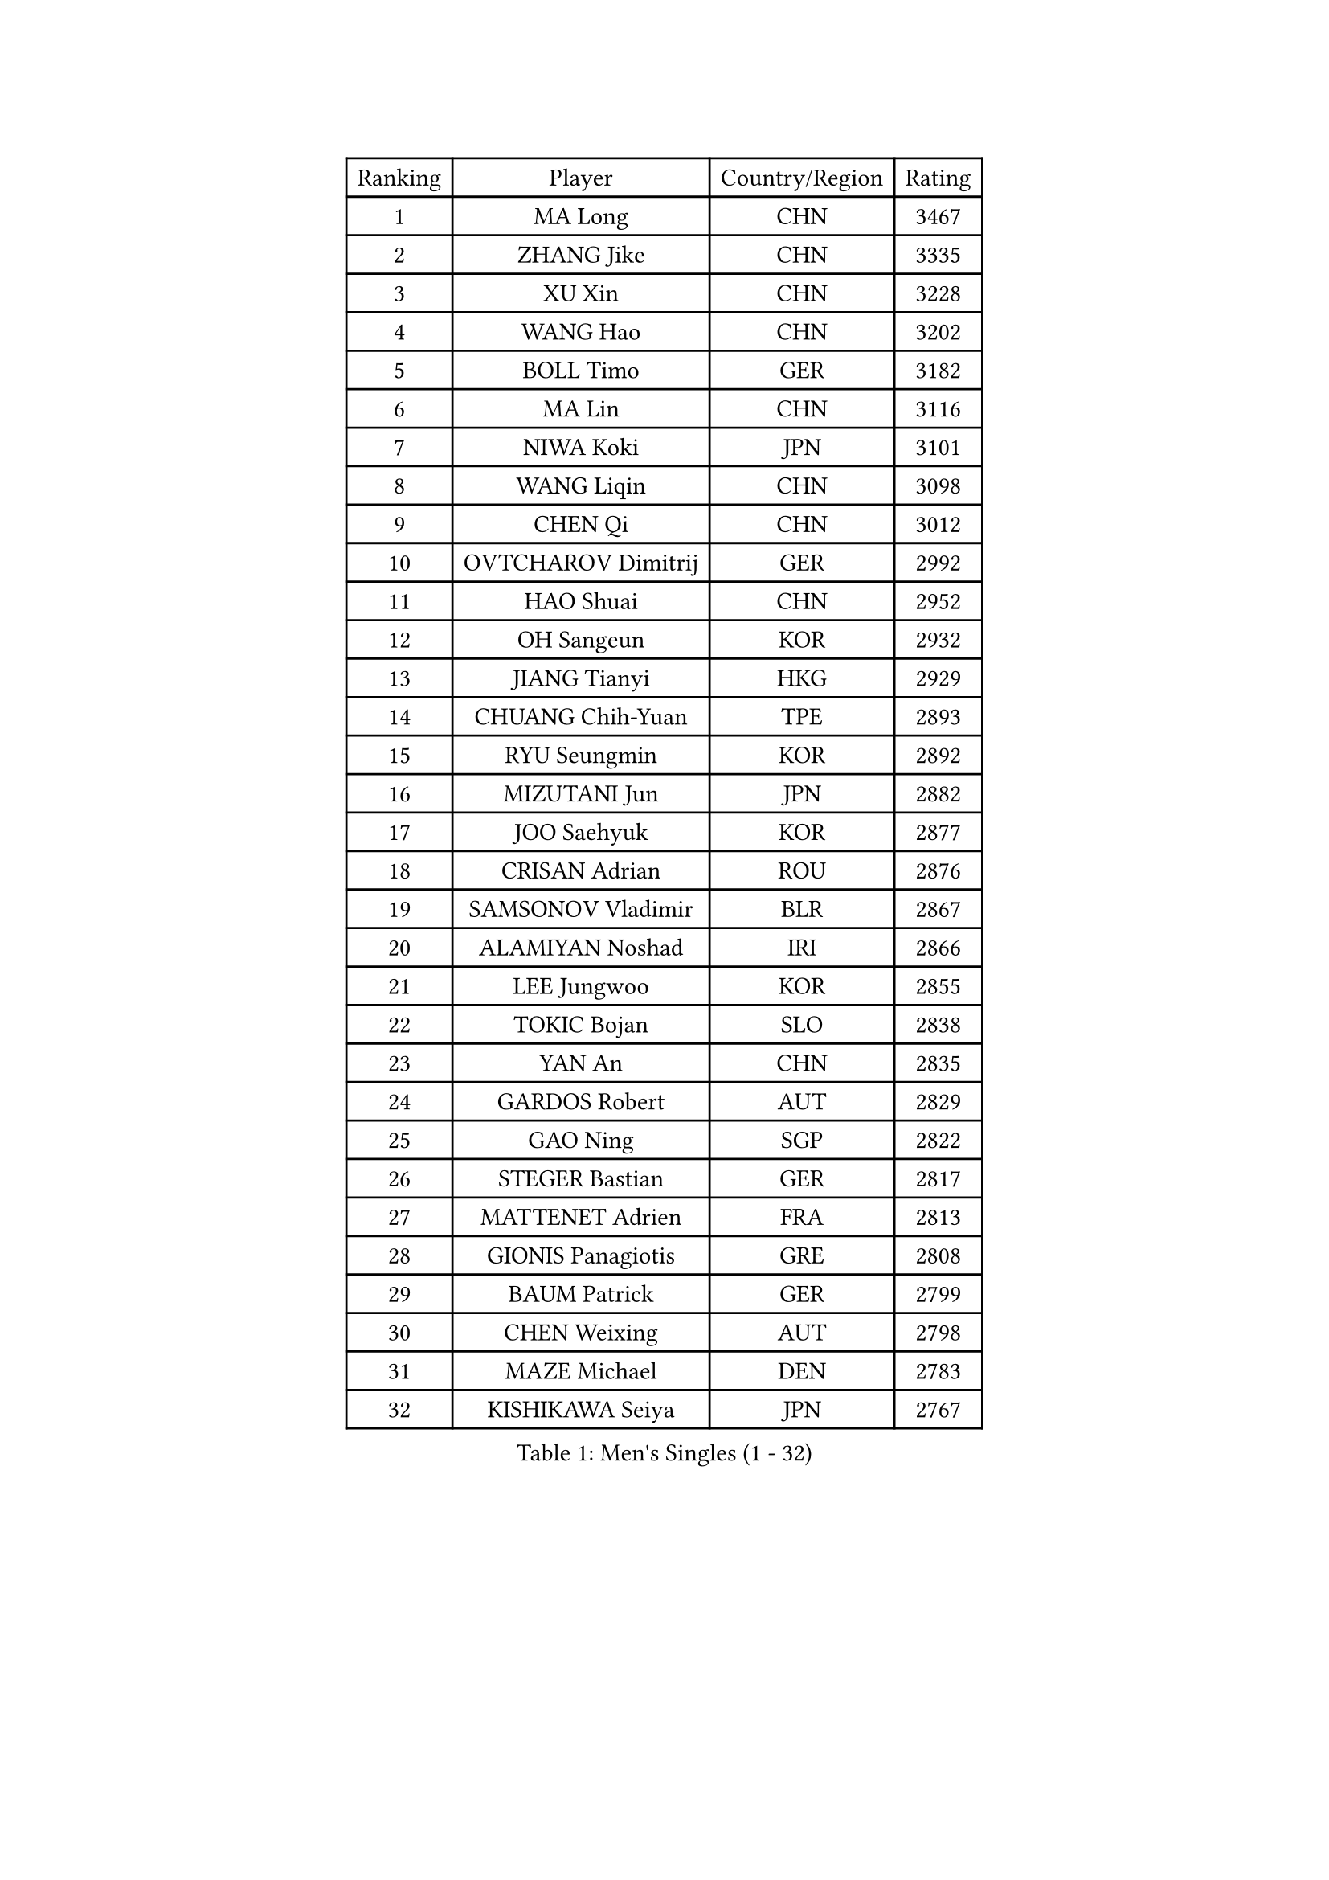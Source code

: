 
#set text(font: ("Courier New", "NSimSun"))
#figure(
  caption: "Men's Singles (1 - 32)",
    table(
      columns: 4,
      [Ranking], [Player], [Country/Region], [Rating],
      [1], [MA Long], [CHN], [3467],
      [2], [ZHANG Jike], [CHN], [3335],
      [3], [XU Xin], [CHN], [3228],
      [4], [WANG Hao], [CHN], [3202],
      [5], [BOLL Timo], [GER], [3182],
      [6], [MA Lin], [CHN], [3116],
      [7], [NIWA Koki], [JPN], [3101],
      [8], [WANG Liqin], [CHN], [3098],
      [9], [CHEN Qi], [CHN], [3012],
      [10], [OVTCHAROV Dimitrij], [GER], [2992],
      [11], [HAO Shuai], [CHN], [2952],
      [12], [OH Sangeun], [KOR], [2932],
      [13], [JIANG Tianyi], [HKG], [2929],
      [14], [CHUANG Chih-Yuan], [TPE], [2893],
      [15], [RYU Seungmin], [KOR], [2892],
      [16], [MIZUTANI Jun], [JPN], [2882],
      [17], [JOO Saehyuk], [KOR], [2877],
      [18], [CRISAN Adrian], [ROU], [2876],
      [19], [SAMSONOV Vladimir], [BLR], [2867],
      [20], [ALAMIYAN Noshad], [IRI], [2866],
      [21], [LEE Jungwoo], [KOR], [2855],
      [22], [TOKIC Bojan], [SLO], [2838],
      [23], [YAN An], [CHN], [2835],
      [24], [GARDOS Robert], [AUT], [2829],
      [25], [GAO Ning], [SGP], [2822],
      [26], [STEGER Bastian], [GER], [2817],
      [27], [MATTENET Adrien], [FRA], [2813],
      [28], [GIONIS Panagiotis], [GRE], [2808],
      [29], [BAUM Patrick], [GER], [2799],
      [30], [CHEN Weixing], [AUT], [2798],
      [31], [MAZE Michael], [DEN], [2783],
      [32], [KISHIKAWA Seiya], [JPN], [2767],
    )
  )#pagebreak()

#set text(font: ("Courier New", "NSimSun"))
#figure(
  caption: "Men's Singles (33 - 64)",
    table(
      columns: 4,
      [Ranking], [Player], [Country/Region], [Rating],
      [33], [LEE Sang Su], [KOR], [2751],
      [34], [LUNDQVIST Jens], [SWE], [2738],
      [35], [KARAKASEVIC Aleksandar], [SRB], [2730],
      [36], [LIN Gaoyuan], [CHN], [2730],
      [37], [ZHAN Jian], [SGP], [2721],
      [38], [LIN Ju], [DOM], [2717],
      [39], [SKACHKOV Kirill], [RUS], [2715],
      [40], [JANG Song Man], [PRK], [2712],
      [41], [LIVENTSOV Alexey], [RUS], [2707],
      [42], [YOSHIMURA Maharu], [JPN], [2703],
      [43], [LEUNG Chu Yan], [HKG], [2694],
      [44], [FREITAS Marcos], [POR], [2693],
      [45], [YOSHIDA Kaii], [JPN], [2693],
      [46], [APOLONIA Tiago], [POR], [2692],
      [47], [MATSUDAIRA Kenji], [JPN], [2683],
      [48], [HABESOHN Daniel], [AUT], [2672],
      [49], [#text(gray, "KO Lai Chak")], [HKG], [2668],
      [50], [CHTCHETININE Evgueni], [BLR], [2666],
      [51], [KIM Minseok], [KOR], [2663],
      [52], [MATSUDAIRA Kenta], [JPN], [2656],
      [53], [MONTEIRO Joao], [POR], [2656],
      [54], [CHO Eonrae], [KOR], [2652],
      [55], [KIM Hyok Bong], [PRK], [2646],
      [56], [WANG Eugene], [CAN], [2645],
      [57], [ACHANTA Sharath Kamal], [IND], [2643],
      [58], [PATTANTYUS Adam], [HUN], [2639],
      [59], [SUSS Christian], [GER], [2638],
      [60], [GERELL Par], [SWE], [2637],
      [61], [FRANZISKA Patrick], [GER], [2634],
      [62], [TAKAKIWA Taku], [JPN], [2634],
      [63], [JEONG Sangeun], [KOR], [2628],
      [64], [VANG Bora], [TUR], [2626],
    )
  )#pagebreak()

#set text(font: ("Courier New", "NSimSun"))
#figure(
  caption: "Men's Singles (65 - 96)",
    table(
      columns: 4,
      [Ranking], [Player], [Country/Region], [Rating],
      [65], [JEOUNG Youngsik], [KOR], [2615],
      [66], [#text(gray, "RUBTSOV Igor")], [RUS], [2614],
      [67], [BOBOCICA Mihai], [ITA], [2612],
      [68], [LEBESSON Emmanuel], [FRA], [2610],
      [69], [HOU Yingchao], [CHN], [2610],
      [70], [SCHLAGER Werner], [AUT], [2602],
      [71], [SEO Hyundeok], [KOR], [2601],
      [72], [SMIRNOV Alexey], [RUS], [2601],
      [73], [CHAN Kazuhiro], [JPN], [2598],
      [74], [SAIVE Jean-Michel], [BEL], [2596],
      [75], [SAHA Subhajit], [IND], [2593],
      [76], [TANG Peng], [HKG], [2591],
      [77], [CHEN Feng], [SGP], [2589],
      [78], [FILUS Ruwen], [GER], [2589],
      [79], [MATSUMOTO Cazuo], [BRA], [2589],
      [80], [PITCHFORD Liam], [ENG], [2583],
      [81], [AGUIRRE Marcelo], [PAR], [2582],
      [82], [YIN Hang], [CHN], [2577],
      [83], [HE Zhiwen], [ESP], [2576],
      [84], [PEREIRA Andy], [CUB], [2575],
      [85], [TAN Ruiwu], [CRO], [2572],
      [86], [GACINA Andrej], [CRO], [2572],
      [87], [DRINKHALL Paul], [ENG], [2570],
      [88], [CHEN Chien-An], [TPE], [2568],
      [89], [HENZELL William], [AUS], [2567],
      [90], [WONG Chun Ting], [HKG], [2564],
      [91], [#text(gray, "SONG Hongyuan")], [CHN], [2563],
      [92], [ZWICKL Daniel], [HUN], [2561],
      [93], [SHIBAEV Alexander], [RUS], [2558],
      [94], [LASHIN El-Sayed], [EGY], [2558],
      [95], [KREANGA Kalinikos], [GRE], [2557],
      [96], [JEVTOVIC Marko], [SRB], [2557],
    )
  )#pagebreak()

#set text(font: ("Courier New", "NSimSun"))
#figure(
  caption: "Men's Singles (97 - 128)",
    table(
      columns: 4,
      [Ranking], [Player], [Country/Region], [Rating],
      [97], [GOLOVANOV Stanislav], [BUL], [2554],
      [98], [PROKOPCOV Dmitrij], [CZE], [2550],
      [99], [WU Chih-Chi], [TPE], [2548],
      [100], [KOU Lei], [UKR], [2548],
      [101], [GORAK Daniel], [POL], [2547],
      [102], [GAUZY Simon], [FRA], [2546],
      [103], [SUCH Bartosz], [POL], [2544],
      [104], [BURGIS Matiss], [LAT], [2542],
      [105], [ZHMUDENKO Yaroslav], [UKR], [2541],
      [106], [CHEUNG Yuk], [HKG], [2540],
      [107], [ANTHONY Amalraj], [IND], [2539],
      [108], [MADRID Marcos], [MEX], [2536],
      [109], [LI Ahmet], [TUR], [2535],
      [110], [LI Ping], [QAT], [2531],
      [111], [KIM Song Nam], [PRK], [2527],
      [112], [UEDA Jin], [JPN], [2523],
      [113], [CIOTI Constantin], [ROU], [2522],
      [114], [PRIMORAC Zoran], [CRO], [2522],
      [115], [JAKAB Janos], [HUN], [2517],
      [116], [FLORAS Robert], [POL], [2517],
      [117], [KIM Donghyun], [KOR], [2516],
      [118], [DIDUKH Oleksandr], [UKR], [2510],
      [119], [TOSIC Roko], [CRO], [2509],
      [120], [PERSSON Jorgen], [SWE], [2507],
      [121], [LIU Song], [ARG], [2506],
      [122], [KOLAREK Tomislav], [CRO], [2505],
      [123], [FEJER-KONNERTH Zoltan], [GER], [2504],
      [124], [HUNG Tzu-Hsiang], [TPE], [2504],
      [125], [KORBEL Petr], [CZE], [2503],
      [126], [PETO Zsolt], [SRB], [2502],
      [127], [KIM Junghoon], [KOR], [2500],
      [128], [WANG Zengyi], [POL], [2497],
    )
  )